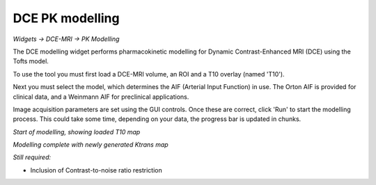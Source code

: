 DCE PK modelling
================

*Widgets -> DCE-MRI -> PK Modelling*

The DCE modelling widget performs pharmacokinetic modelling for Dynamic Contrast-Enhanced MRI (DCE) using the Tofts model.

To use the tool you must first load a DCE-MRI volume, an ROI and a T10 overlay (named 'T10').

Next you must select the model, which determines the AIF (Arterial Input Function) in use. The Orton
AIF is provided for clinical data, and a Weinmann AIF for preclinical applications.

Image acquisition parameters are set using the GUI controls. Once these are correct, click 'Run' to start the 
modelling process. This could take some time, depending on your data, the progress bar is updated in
chunks.

*Start of modelling, showing loaded T10 map*

.. image:: screenshots/pk_start.png

*Modelling complete with newly generated Ktrans map*

.. image:: screenshots/pk_output.png

*Still required:*

- Inclusion of Contrast-to-noise ratio restriction
